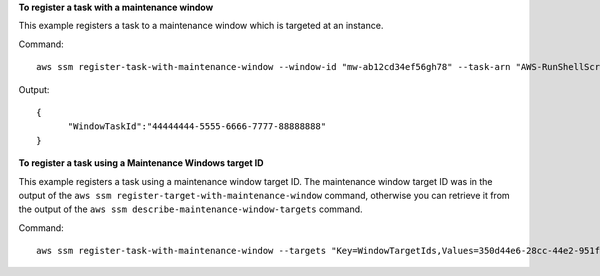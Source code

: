 **To register a task with a maintenance window**

This example registers a task to a maintenance window which is targeted at an instance.

Command::

  aws ssm register-task-with-maintenance-window --window-id "mw-ab12cd34ef56gh78" --task-arn "AWS-RunShellScript" --targets "Key=InstanceIds,Values=i-0000293ffd8c57862" --service-role-arn "arn:aws:iam::812345678901:role/MaintenanceWindowsRole" --task-type "RUN_COMMAND" --task-parameters "{\"commands\":{\"Values\":[\"df\"]}}" --max-concurrency 1 --max-errors 1 --priority 10
  
Output::

  {
	"WindowTaskId":"44444444-5555-6666-7777-88888888"
  }
	
**To register a task using a Maintenance Windows target ID**
	
This example registers a task using a maintenance window target ID. The maintenance window target ID was in the output of the ``aws ssm register-target-with-maintenance-window`` command, otherwise you can retrieve it from the output of the ``aws ssm describe-maintenance-window-targets`` command.

Command::

  aws ssm register-task-with-maintenance-window --targets "Key=WindowTargetIds,Values=350d44e6-28cc-44e2-951f-4b2c985838f6" --task-arn "AWS-RunShellScript" --service-role-arn "arn:aws:iam::812345678901:role/MaintenanceWindowsRole" --window-id "mw-ab12cd34ef56gh78" --task-type "RUN_COMMAND" --task-parameters  "{\"commands\":{\"Values\":[\"df\"]}}" --max-concurrency 1 --max-errors 1 --priority 10
  